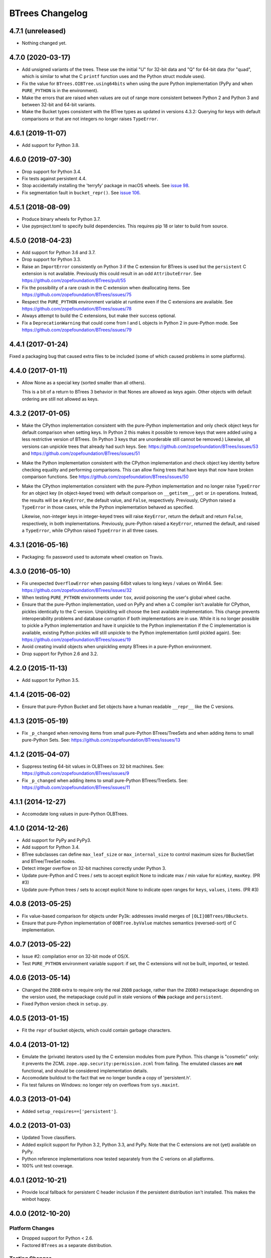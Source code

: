 ==================
 BTrees Changelog
==================

4.7.1 (unreleased)
==================

- Nothing changed yet.


4.7.0 (2020-03-17)
==================

- Add unsigned variants of the trees. These use the initial "U" for
  32-bit data and "Q" for 64-bit data (for "quad", which is similar to
  what the C ``printf`` function uses and the Python struct module
  uses).

- Fix the value for ``BTrees.OIBTree.using64bits`` when using the pure Python
  implementation (PyPy and when ``PURE_PYTHON`` is in the environment).

- Make the errors that are raised when values are out of range more
  consistent between Python 2 and Python 3 and between 32-bit and
  64-bit variants.


- Make the Bucket types consistent with the BTree types as updated in
  versions 4.3.2: Querying for keys with default comparisons or that
  are not integers no longer raises ``TypeError``.

4.6.1 (2019-11-07)
==================

- Add support for Python 3.8.


4.6.0 (2019-07-30)
==================

- Drop support for Python 3.4.

- Fix tests against persistent 4.4.

- Stop accidentally installing the 'terryfy' package in macOS wheels.
  See `issue 98
  <https://github.com/zopefoundation/BTrees/issues/98>`_.

- Fix segmentation fault in ``bucket_repr()``.  See
  `issue 106 <https://github.com/zopefoundation/BTrees/issues/106>`_.


4.5.1 (2018-08-09)
==================

- Produce binary wheels for Python 3.7.

- Use pyproject.toml to specify build dependencies. This requires pip
  18 or later to build from source.


4.5.0 (2018-04-23)
==================

- Add support for Python 3.6 and 3.7.
- Drop support for Python 3.3.
- Raise an ``ImportError`` consistently on Python 3 if the C extension for
  BTrees is used but the ``persistent`` C extension is not available.
  Previously this could result in an odd ``AttributeError``. See
  https://github.com/zopefoundation/BTrees/pull/55
- Fix the possibility of a rare crash in the C extension when
  deallocating items. See https://github.com/zopefoundation/BTrees/issues/75
- Respect the ``PURE_PYTHON`` environment variable at runtime even if
  the C extensions are available. See
  https://github.com/zopefoundation/BTrees/issues/78
- Always attempt to build the C extensions, but make their success
  optional.
- Fix a ``DeprecationWarning`` that could come from I and L objects in
  Python 2 in pure-Python mode. See https://github.com/zopefoundation/BTrees/issues/79

4.4.1 (2017-01-24)
==================

Fixed a packaging bug that caused extra files to be included (some of
which caused problems in some platforms).

4.4.0 (2017-01-11)
==================

- Allow None as a special key (sorted smaller than all others).

  This is a bit of a return to BTrees 3 behavior in that Nones are
  allowed as keys again.  Other objects with default ordering are
  still not allowed as keys.

4.3.2 (2017-01-05)
==================

- Make the CPython implementation consistent with the pure-Python
  implementation and only check object keys for default comparison
  when setting keys. In Python 2 this makes it possible to remove keys
  that were added using a less restrictive version of BTrees. (In
  Python 3 keys that are unorderable still cannot be removed.)
  Likewise, all versions can unpickle trees that already had such
  keys. See: https://github.com/zopefoundation/BTrees/issues/53 and
  https://github.com/zopefoundation/BTrees/issues/51

- Make the Python implementation consistent with the CPython
  implementation and check object key identity before checking
  equality and performing comparisons. This can allow fixing trees
  that have keys that now have broken comparison functions. See
  https://github.com/zopefoundation/BTrees/issues/50

- Make the CPython implementation consistent with the pure-Python
  implementation and no longer raise ``TypeError`` for an object key
  (in object-keyed trees) with default comparison on ``__getitem__``,
  ``get`` or ``in`` operations. Instead, the results will be a
  ``KeyError``, the default value, and ``False``, respectively.
  Previously, CPython raised a ``TypeError`` in those cases, while the
  Python implementation behaved as specified.

  Likewise, non-integer keys in integer-keyed trees
  will raise ``KeyError``, return the default and return ``False``,
  respectively, in both implementations. Previously, pure-Python
  raised a ``KeyError``, returned the default, and raised a
  ``TypeError``, while CPython raised ``TypeError`` in all three cases.

4.3.1 (2016-05-16)
==================

- Packaging:  fix password used to automate wheel creation on Travis.

4.3.0 (2016-05-10)
==================

- Fix unexpected ``OverflowError`` when passing 64bit values to long
  keys / values on Win64.  See:
  https://github.com/zopefoundation/BTrees/issues/32

- When testing ``PURE_PYTHON`` environments under ``tox``, avoid poisoning
  the user's global wheel cache.

- Ensure that the pure-Python implementation, used on PyPy and when a C
  compiler isn't available for CPython, pickles identically to the C
  version. Unpickling will choose the best available implementation.
  This change prevents interoperability problems and database corruption if
  both implementations are in use. While it is no longer possible to
  pickle a Python implementation and have it unpickle to the Python
  implementation if the C implementation is available, existing Python
  pickles will still unpickle to the Python implementation (until
  pickled again). See:
  https://github.com/zopefoundation/BTrees/issues/19

- Avoid creating invalid objects when unpickling empty BTrees in a pure-Python
  environment.

- Drop support for Python 2.6 and 3.2.

4.2.0 (2015-11-13)
==================

- Add support for Python 3.5.

4.1.4 (2015-06-02)
==================

- Ensure that pure-Python Bucket and Set objects have a human readable
  ``__repr__`` like the C versions.

4.1.3 (2015-05-19)
==================

- Fix ``_p_changed`` when removing items from small pure-Python
  BTrees/TreeSets and when adding items to small pure-Python Sets. See:
  https://github.com/zopefoundation/BTrees/issues/13


4.1.2 (2015-04-07)
==================

- Suppress testing 64-bit values in OLBTrees on 32 bit machines.
  See:  https://github.com/zopefoundation/BTrees/issues/9

- Fix ``_p_changed`` when adding items to small pure-Python
  BTrees/TreeSets. See:
  https://github.com/zopefoundation/BTrees/issues/11


4.1.1 (2014-12-27)
==================

- Accomodate long values in pure-Python OLBTrees.


4.1.0 (2014-12-26)
==================

- Add support for PyPy and PyPy3.

- Add support for Python 3.4.

- BTree subclasses can define ``max_leaf_size`` or ``max_internal_size``
  to control maximum sizes for Bucket/Set and BTree/TreeSet nodes.

- Detect integer overflow on 32-bit machines correctly under Python 3.

- Update pure-Python and C trees / sets to accept explicit None to indicate
  max / min value for ``minKey``, ``maxKey``.  (PR #3)

- Update pure-Python trees / sets to accept explicit None to indicate
  open ranges for ``keys``, ``values``, ``items``.  (PR #3)


4.0.8 (2013-05-25)
==================

- Fix value-based comparison for objects under Py3k:  addresses invalid
  merges of ``[OLI]OBTrees/OBuckets``.

- Ensure that pure-Python implementation of ``OOBTree.byValue`` matches
  semantics (reversed-sort) of C implementation.


4.0.7 (2013-05-22)
==================

- Issue #2:  compilation error on 32-bit mode of OS/X.

- Test ``PURE_PYTHON`` environment variable support:  if set, the C
  extensions will not be built, imported, or tested.


4.0.6 (2013-05-14)
==================

- Changed the ``ZODB`` extra to require only the real ``ZODB`` package,
  rather than the ``ZODB3`` metapackage:  depending on the version used,
  the metapackage could pull in stale versions of **this** package and
  ``persistent``.

- Fixed Python version check in ``setup.py``.


4.0.5 (2013-01-15)
==================

- Fit the ``repr`` of bucket objects, which could contain garbage
  characters.


4.0.4 (2013-01-12)
==================

- Emulate the (private) iterators used by the C extension modules from
  pure Python.  This change is "cosmetic" only:  it prevents the ZCML
  ``zope.app.security:permission.zcml`` from failing.  The emulated
  classes are **not** functional, and should be considered implementation
  details.

- Accomodate buildout to the fact that we no longer bundle a copy
  of 'persistent.h'.

- Fix test failures on Windows:  no longer rely on overflows from
  ``sys.maxint``.


4.0.3 (2013-01-04)
==================

- Added ``setup_requires==['persistent']``.


4.0.2 (2013-01-03)
==================

- Updated Trove classifiers.

- Added explicit support for Python 3.2, Python 3.3, and PyPy.
  Note that the C extensions are not (yet) available on PyPy.

- Python reference implementations now tested separately from the C
  verions on all platforms.

- 100% unit test coverage.


4.0.1 (2012-10-21)
==================

- Provide local fallback for persistent C header inclusion if the
  persistent distribution isn't installed. This makes the winbot happy.


4.0.0 (2012-10-20)
==================

Platform Changes
----------------

- Dropped support for Python < 2.6.

- Factored ``BTrees`` as a separate distribution.

Testing Changes
---------------

- All covered platforms tested under ``tox``.

- Added support for continuous integration using ``tox`` and ``jenkins``.

- Added ``setup.py dev`` alias (installs ``nose`` and ``coverage``).

- Dropped dependency on ``zope.testing`` / ``zope.testrunner``:  tests now
  run with ``setup.py test``.

Documentation Changes
---------------------

- Added API reference, generated via Spinx' autodoc.

- Added Sphinx documentation based on ZODB Guide (snippets are exercised
  via 'tox').

- Added ``setup.py docs`` alias (installs ``Sphinx`` and
  ``repoze.sphinx.autointerface``).
